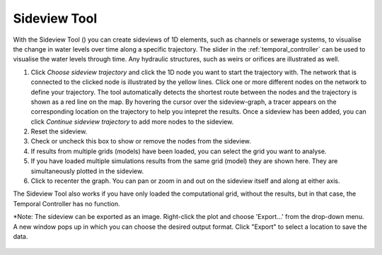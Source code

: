 .. _sideview_tool:

Sideview Tool
===================
With the Sideview Tool (|sideviewtooltoolbar|) you can create sideviews of 1D elements, such as channels or sewerage systems, to visualise the change in water levels over time along a specific trajectory. The slider in the :ref:`temporal_controller` can be used to visualise the water levels through time. Any hydraulic structures, such as weirs or orifices are illustrated as well.

1) Click *Choose sideview trajectory* and click the 1D node you want to start the trajectory with. The network that is connected to the clicked node is illustrated by the yellow lines. Click one or more different nodes on the network to define your trajectory. The tool automatically detects the shortest route between the nodes and the trajectory is shown as a red line on the map. By hovering the cursor over the sideview-graph, a tracer appears on the corresponding location on the trajectory to help you intepret the results. Once a sideview has been added, you can click *Continue sideview trajectory* to add more nodes to the sideview.
2) Reset the sideview.
3) Check or uncheck this box to show or remove the nodes from the sideview.
4) If results from multiple grids (models) have been loaded, you can select the grid you want to analyse.
5) If you have loaded multiple simulations results from the same grid (model) they are shown here. They are simultaneously plotted in the sideview.
6) Click |A-icon| to recenter the graph. You can pan or zoom in and out on the sideview itself and along at either axis.

The Sideview Tool also works if you have only loaded the computational grid, without the results, but in that case, the Temporal Controller has no function.

\*Note: The sideview can  be exported as an image. Right-click the plot and choose 'Export...' from the drop-down menu. A new window pops up in which you can choose the desired output format. Click "Export" to select a location to save the data.

.. figure:: image/i_sideview_tool.png
	:alt: Sideview Tool


.. |sideviewtooltoolbar| image:: image/i_3di_results_analysis_toolbar_sideview.png
	:scale: 25%
	
.. |A-icon| image:: /image/i_time_series_plotter_A_icon.png
	:scale: 120%

